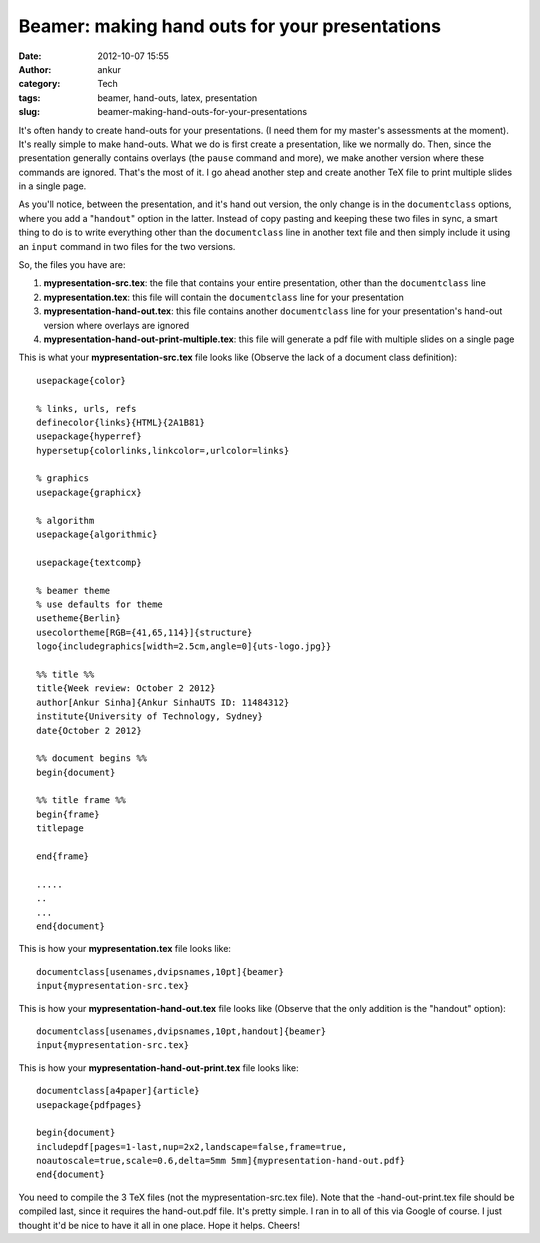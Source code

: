 Beamer: making hand outs for your presentations
###############################################
:date: 2012-10-07 15:55
:author: ankur
:category: Tech
:tags: beamer, hand-outs, latex, presentation
:slug: beamer-making-hand-outs-for-your-presentations

It's often handy to create hand-outs for your presentations. (I need
them for my master's assessments at the moment). It's really simple to
make hand-outs. What we do is first create a presentation, like we
normally do. Then, since the presentation generally contains overlays
(the ``pause`` command and more), we make another version where these
commands are ignored. That's the most of it. I go ahead another step and
create another TeX file to print multiple slides in a single page.

As you'll notice, between the presentation, and it's hand out version,
the only change is in the ``documentclass`` options, where you add a
"``handout``\ " option in the latter. Instead of copy pasting and
keeping these two files in sync, a smart thing to do is to write
everything other than the ``documentclass`` line in another text file
and then simply include it using an ``input`` command in two files for
the two versions.

So, the files you have are:

#. **mypresentation-src.tex**: the file that contains your entire
   presentation, other than the ``documentclass`` line
#. **mypresentation.tex**: this file will contain the ``documentclass``
   line for your presentation
#. **mypresentation-hand-out.tex**: this file contains another
   ``documentclass`` line for your presentation's hand-out version where
   overlays are ignored
#. **mypresentation-hand-out-print-multiple.tex**: this file will
   generate a pdf file with multiple slides on a single page

This is what your **mypresentation-src.tex** file looks like (Observe
the lack of a document class definition):

::

    usepackage{color}

    % links, urls, refs
    definecolor{links}{HTML}{2A1B81}
    usepackage{hyperref}
    hypersetup{colorlinks,linkcolor=,urlcolor=links}

    % graphics
    usepackage{graphicx}

    % algorithm
    usepackage{algorithmic}

    usepackage{textcomp}

    % beamer theme
    % use defaults for theme
    usetheme{Berlin}
    usecolortheme[RGB={41,65,114}]{structure}
    logo{includegraphics[width=2.5cm,angle=0]{uts-logo.jpg}}

    %% title %%
    title{Week review: October 2 2012}
    author[Ankur Sinha]{Ankur SinhaUTS ID: 11484312}
    institute{University of Technology, Sydney}
    date{October 2 2012}

    %% document begins %%
    begin{document}

    %% title frame %%
    begin{frame}
    titlepage

    end{frame}

    .....
    ..
    ...
    end{document}

This is how your **mypresentation.tex** file looks like:

::

    documentclass[usenames,dvipsnames,10pt]{beamer}
    input{mypresentation-src.tex}

This is how your **mypresentation-hand-out.tex** file looks like
(Observe that the only addition is the "handout" option):

::

    documentclass[usenames,dvipsnames,10pt,handout]{beamer}
    input{mypresentation-src.tex}

This is how your **mypresentation-hand-out-print.tex** file looks like:

::

    documentclass[a4paper]{article}
    usepackage{pdfpages}

    begin{document}
    includepdf[pages=1-last,nup=2x2,landscape=false,frame=true,
    noautoscale=true,scale=0.6,delta=5mm 5mm]{mypresentation-hand-out.pdf}
    end{document}

You need to compile the 3 TeX files (not the mypresentation-src.tex
file). Note that the -hand-out-print.tex file should be compiled last,
since it requires the hand-out.pdf file. It's pretty simple. I ran in to
all of this via Google of course. I just thought it'd be nice to have it
all in one place. Hope it helps. Cheers!

